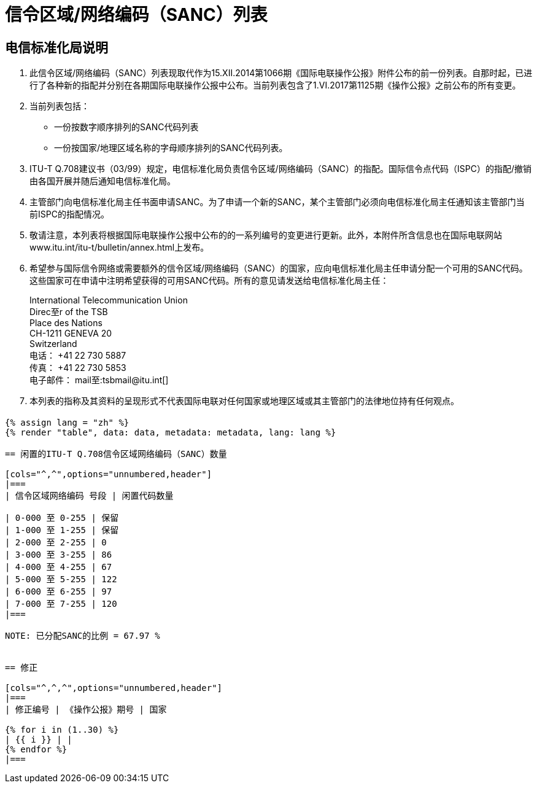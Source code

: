 = 信令区域/网络编码（SANC）列表
:bureau: T
:docnumber: Q.708
:published-date: 2017-06-01
:status: published
:doctype: service-publication
:annex-title-en: Annex 至 ITU Operational Bulletin
:annex-id: No. 1125 - 1.VI.2017
:imagesdir: images
:language: zh
:mn-document-class: itu
:mn-output-extensions: xml,html,pdf,doc,rxl
:local-cache-only:


[preface]
== 电信标准化局说明

. 此信令区域/网络编码（SANC）列表现取代作为15.XII.2014第1066期《国际电联操作公报》附件公布的前一份列表。自那时起，已进行了各种新的指配并分别在各期国际电联操作公报中公布。当前列表包含了1.VI.2017第1125期《操作公报》之前公布的所有变更。

. 当前列表包括：
+
--
* 一份按数字顺序排列的SANC代码列表
* 一份按国家/地理区域名称的字母顺序排列的SANC代码列表。
--

. ITU-T Q.708建议书（03/99）规定，电信标准化局负责信令区域/网络编码（SANC）的指配。国际信令点代码（ISPC）的指配/撤销由各国开展并随后通知电信标准化局。

. 主管部门向电信标准化局主任书面申请SANC。为了申请一个新的SANC，某个主管部门必须向电信标准化局主任通知该主管部门当前ISPC的指配情况。

. 敬请注意，本列表将根据国际电联操作公报中公布的的一系列编号的变更进行更新。此外，本附件所含信息也在国际电联网站www.itu.int/itu-t/bulletin/annex.html上发布。

. 希望参与国际信令网络或需要额外的信令区域/网络编码（SANC）的国家，应向电信标准化局主任申请分配一个可用的SANC代码。这些国家可在申请中注明希望获得的可用SANC代码。所有的意见请发送给电信标准化局主任：
+
--
[align=left]
International Telecommunication Union +
Direc至r of the TSB +
Place des Nations +
CH-1211 GENEVA 20 +
Switzerland +
电话： +41 22 730 5887 +
传真： +41 22 730 5853 +
电子邮件： mail至:tsbmail@itu.int[]
--

. 本列表的指称及其资料的呈现形式不代表国际电联对任何国家或地理区域或其主管部门的法律地位持有任何观点。


== {blank}

[yaml2text,data=../../datasets/1125-Q.708A/data.yaml,metadata=../../datasets/1125-Q.708A/metadata.yaml]
----
{% assign lang = "zh" %}
{% render "table", data: data, metadata: metadata, lang: lang %}

== 闲置的ITU-T Q.708信令区域网络编码（SANC）数量

[cols="^,^",options="unnumbered,header"]
|===
| 信令区域网络编码 号段 | 闲置代码数量

| 0-000 至 0-255 | 保留
| 1-000 至 1-255 | 保留
| 2-000 至 2-255 | 0
| 3-000 至 3-255 | 86
| 4-000 至 4-255 | 67
| 5-000 至 5-255 | 122
| 6-000 至 6-255 | 97
| 7-000 至 7-255 | 120
|===

NOTE: 已分配SANC的比例 = 67.97 %


== 修正

[cols="^,^,^",options="unnumbered,header"]
|===
| 修正编号 | 《操作公报》期号 | 国家

{% for i in (1..30) %}
| {{ i }} | |
{% endfor %}
|===
----

